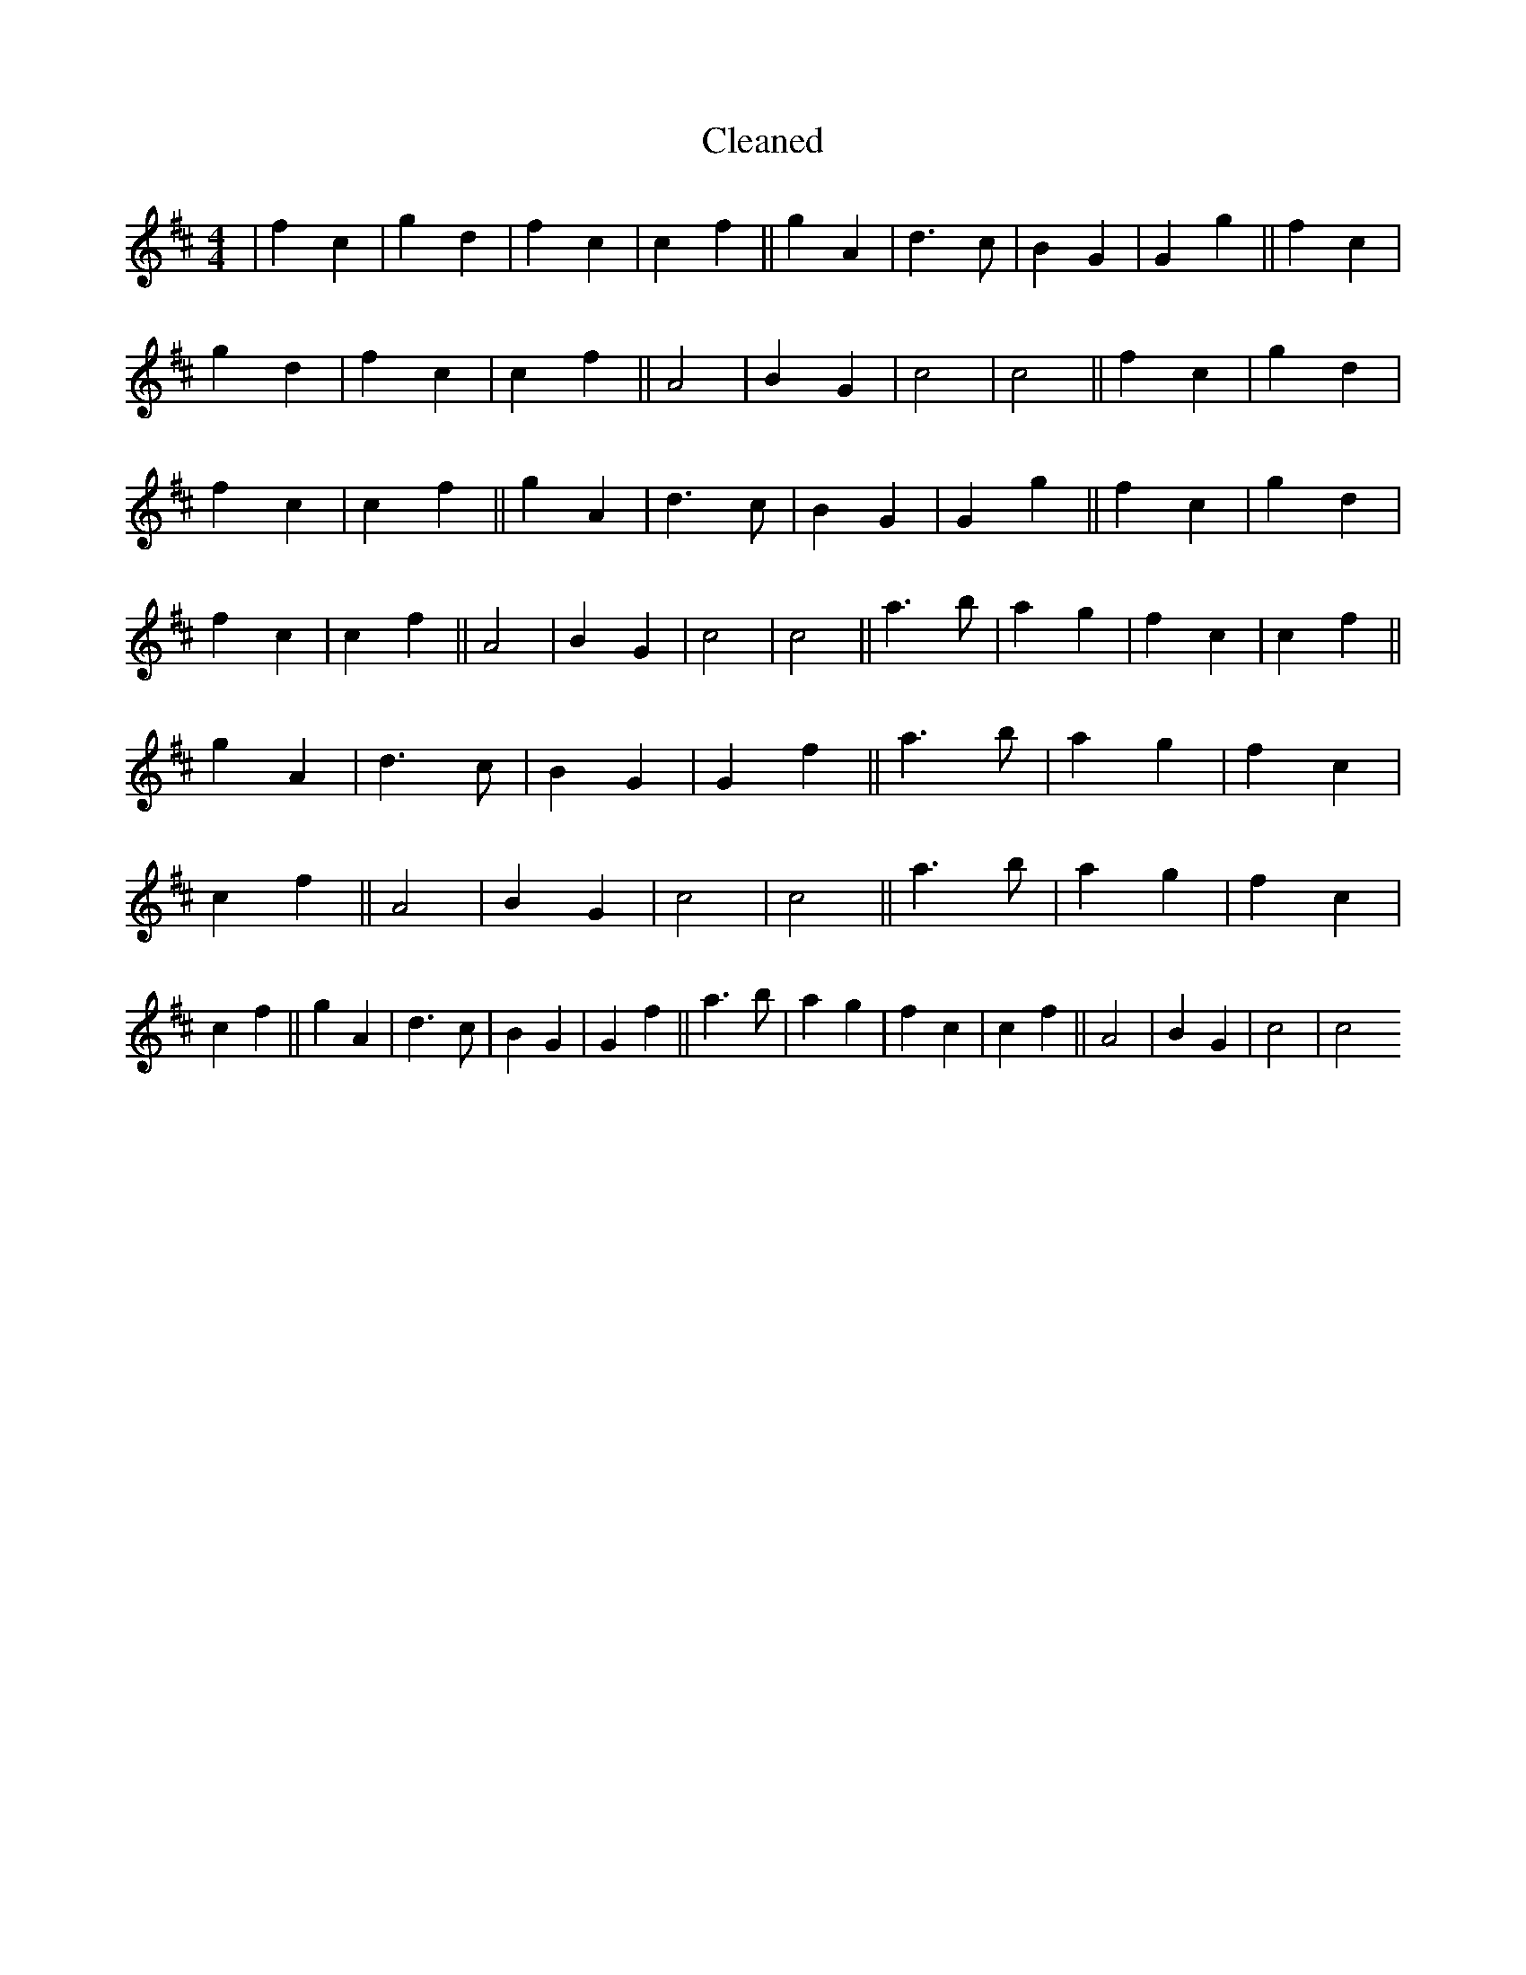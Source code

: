 X:616
T: Cleaned
M:4/4
K: DMaj
|f2c2|g2d2|f2c2|c2f2||g2A2|d3c|B2G2|G2g2||f2c2|g2d2|f2c2|c2f2||A4|B2G2|c4|c4||f2c2|g2d2|f2c2|c2f2||g2A2|d3c|B2G2|G2g2||f2c2|g2d2|f2c2|c2f2||A4|B2G2|c4|c4||a3b|a2g2|f2c2|c2f2||g2A2|d3c|B2G2|G2f2||a3b|a2g2|f2c2|c2f2||A4|B2G2|c4|c4||a3b|a2g2|f2c2|c2f2||g2A2|d3c|B2G2|G2f2||a3b|a2g2|f2c2|c2f2||A4|B2G2|c4|c4
